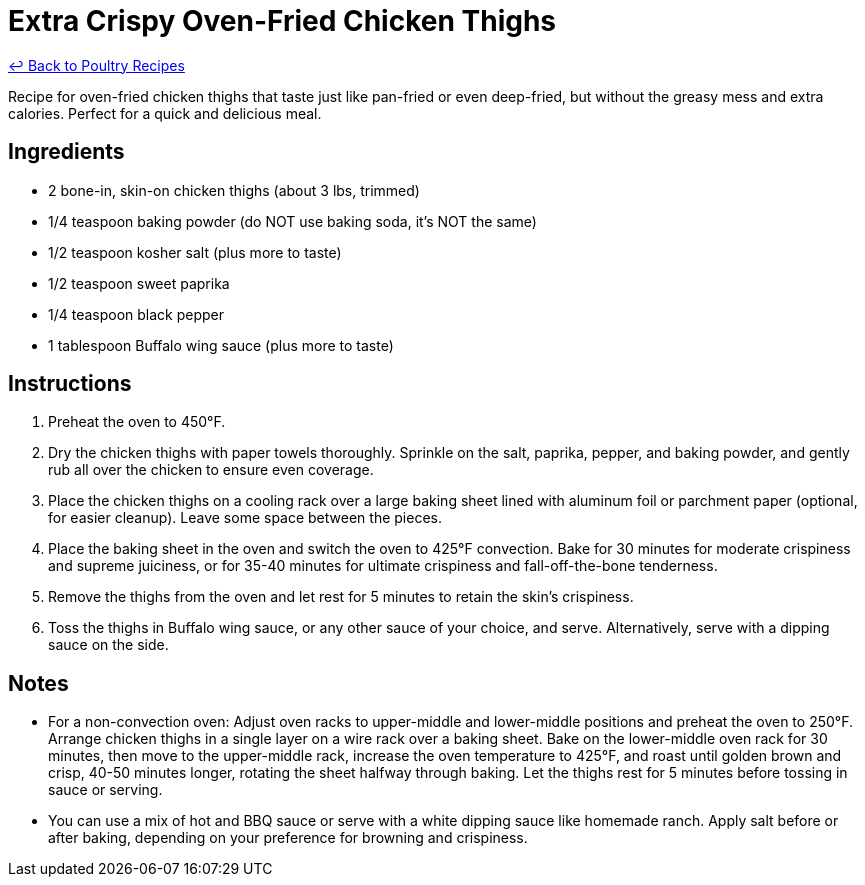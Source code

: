 = Extra Crispy Oven-Fried Chicken Thighs

link:./README.md[&larrhk; Back to Poultry Recipes]

Recipe for oven-fried chicken thighs that taste just like pan-fried or even deep-fried, but without the greasy mess and extra calories. Perfect for a quick and delicious meal.

== Ingredients
* 2 bone-in, skin-on chicken thighs (about 3 lbs, trimmed)
* 1/4 teaspoon baking powder (do NOT use baking soda, it's NOT the same)
* 1/2 teaspoon kosher salt (plus more to taste)
* 1/2 teaspoon sweet paprika
* 1/4 teaspoon black pepper
* 1 tablespoon Buffalo wing sauce (plus more to taste)

== Instructions
1. Preheat the oven to 450°F.
2. Dry the chicken thighs with paper towels thoroughly. Sprinkle on the salt, paprika, pepper, and baking powder, and gently rub all over the chicken to ensure even coverage.
3. Place the chicken thighs on a cooling rack over a large baking sheet lined with aluminum foil or parchment paper (optional, for easier cleanup). Leave some space between the pieces.
4. Place the baking sheet in the oven and switch the oven to 425°F convection. Bake for 30 minutes for moderate crispiness and supreme juiciness, or for 35-40 minutes for ultimate crispiness and fall-off-the-bone tenderness.
5. Remove the thighs from the oven and let rest for 5 minutes to retain the skin’s crispiness.
6. Toss the thighs in Buffalo wing sauce, or any other sauce of your choice, and serve. Alternatively, serve with a dipping sauce on the side.

== Notes
* For a non-convection oven: Adjust oven racks to upper-middle and lower-middle positions and preheat the oven to 250°F. Arrange chicken thighs in a single layer on a wire rack over a baking sheet. Bake on the lower-middle oven rack for 30 minutes, then move to the upper-middle rack, increase the oven temperature to 425°F, and roast until golden brown and crisp, 40-50 minutes longer, rotating the sheet halfway through baking. Let the thighs rest for 5 minutes before tossing in sauce or serving.
* You can use a mix of hot and BBQ sauce or serve with a white dipping sauce like homemade ranch. Apply salt before or after baking, depending on your preference for browning and crispiness.
